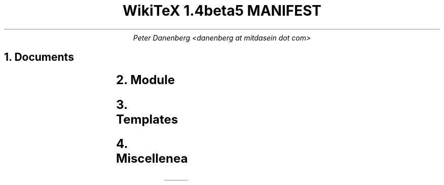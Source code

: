 .DA
.TL
WikiTeX 1.4beta5 MANIFEST
.AU
Peter Danenberg <danenberg at mitdasein dot com>
.NH
Documents
.RS
.TS
l l .
ChangeLog	Subdural mutations
COPYING	License
MANIFEST	Serial list
NEWS	Visible changes and todo's
README	Installation and expansion
.TE
.RE
.NH
Module
.RS
.TS
l l .
wikitex.inc.php	Parser header
wikitex.php	Parser
wikitex.sh	Shell interface
.TE
.RE
.NH
Templates
.RS
.TS
l l .
wikitex.batik.inc.svg	Batik toolkit
wikitex.chem.inc.tex	PPCH-TeX
wikitex.chess.inc.tex	LaTeX Chess
wikitex.error.inc.tex	Generic error
wikitex.feyn.inc.tex	Feynman diagrams
wikitex.go.inc.sgf	Go, sgf2tex
wikitex.graph.inc.dot	Graphviz
wikitex.greek.inc.tex	Ibycus
wikitex.ling.inc.tex	AVM, Parsetree
wikitex.math.inc.tex	AMS-LaTeX
wikitex.music.inc.tex	Lilypond
wikitex.plot.inc.p	Gnuplot
wikitex.svg.inc.svg	SVG
wikitex.teng.inc.tex	Tengwar
wikitex.tipa.inc.tex	TIPA
wikitex.xym.inc.tex	XyMTeX
.TE
.RE
.NH
Miscellenea
.RS
.TS
l l .
xvfb	Xvfb script (Batik toolkit)
.TE
.RE
.bp
